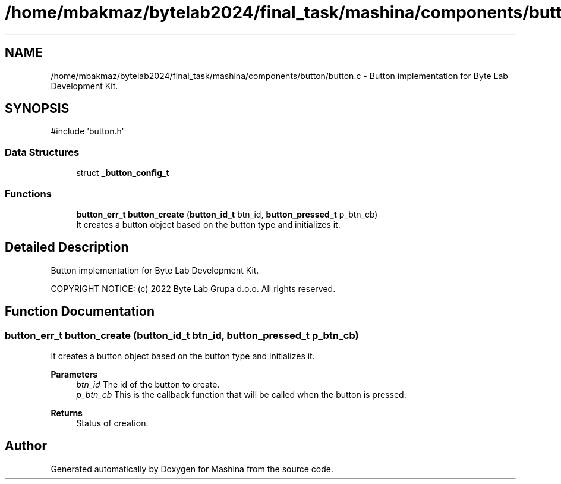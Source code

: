.TH "/home/mbakmaz/bytelab2024/final_task/mashina/components/button/button.c" 3 "Version ." "Mashina" \" -*- nroff -*-
.ad l
.nh
.SH NAME
/home/mbakmaz/bytelab2024/final_task/mashina/components/button/button.c \- Button implementation for Byte Lab Development Kit\&.  

.SH SYNOPSIS
.br
.PP
\fR#include 'button\&.h'\fP
.br

.SS "Data Structures"

.in +1c
.ti -1c
.RI "struct \fB_button_config_t\fP"
.br
.in -1c
.SS "Functions"

.in +1c
.ti -1c
.RI "\fBbutton_err_t\fP \fBbutton_create\fP (\fBbutton_id_t\fP btn_id, \fBbutton_pressed_t\fP p_btn_cb)"
.br
.RI "It creates a button object based on the button type and initializes it\&. "
.in -1c
.SH "Detailed Description"
.PP 
Button implementation for Byte Lab Development Kit\&. 


.PP
\fB\fP
.RS 4

.RE
.PP
COPYRIGHT NOTICE: (c) 2022 Byte Lab Grupa d\&.o\&.o\&. All rights reserved\&. 
.SH "Function Documentation"
.PP 
.SS "\fBbutton_err_t\fP button_create (\fBbutton_id_t\fP btn_id, \fBbutton_pressed_t\fP p_btn_cb)"

.PP
It creates a button object based on the button type and initializes it\&. 
.PP
\fBParameters\fP
.RS 4
\fIbtn_id\fP The id of the button to create\&. 
.br
\fIp_btn_cb\fP This is the callback function that will be called when the button is pressed\&.
.RE
.PP
\fBReturns\fP
.RS 4
Status of creation\&. 
.RE
.PP

.SH "Author"
.PP 
Generated automatically by Doxygen for Mashina from the source code\&.
